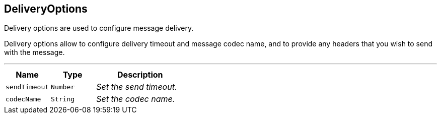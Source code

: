 == DeliveryOptions

++++
 Delivery options are used to configure message delivery.
 <p>
 Delivery options allow to configure delivery timeout and message codec name, and to provide any headers
 that you wish to send with the message.
++++
'''

[cols=">25%,^25%,50%"]
[frame="topbot"]
|===
^|Name | Type ^| Description

|`sendTimeout`
|`Number`
|_Set the send timeout._
|`codecName`
|`String`
|_Set the codec name._|===

